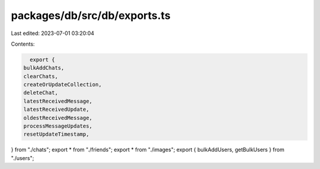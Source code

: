 packages/db/src/db/exports.ts
=============================

Last edited: 2023-07-01 03:20:04

Contents:

.. code-block:: ts

    export {
  bulkAddChats,
  clearChats,
  createOrUpdateCollection,
  deleteChat,
  latestReceivedMessage,
  latestReceivedUpdate,
  oldestReceivedMessage,
  processMessageUpdates,
  resetUpdateTimestamp,
} from "./chats";
export * from "./friends";
export * from "./images";
export { bulkAddUsers, getBulkUsers } from "./users";


